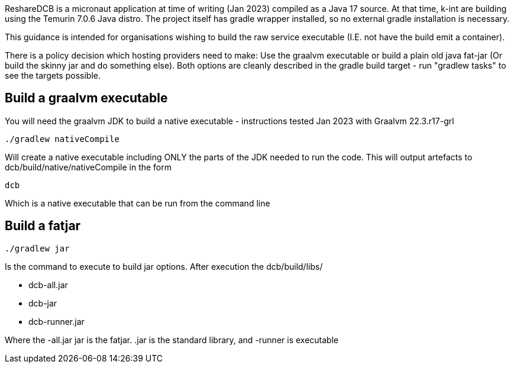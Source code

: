 

ReshareDCB is a micronaut application at time of writing (Jan 2023) compiled as a Java 17 source. At that time, k-int are building using the Temurin 7.0.6 Java distro. The project itself has gradle wrapper installed, so no external gradle installation is necessary.

This guidance is intended for organisations wishing to build the raw service executable (I.E. not have the build emit a container).

There is a policy decision which hosting providers need to make: Use the graalvm executable or build a plain old java fat-jar (Or build the skinny jar and do something else). Both options are cleanly described in the gradle build target - run "gradlew tasks" to see the targets possible.

== Build a graalvm executable

You will need the graalvm JDK to build a native executable - instructions tested Jan 2023 with Graalvm 22.3.r17-grl

    ./gradlew nativeCompile

Will create a native executable including ONLY the parts of the JDK needed to run the code. This will output artefacts to dcb/build/native/nativeCompile in the form

    dcb

Which is a native executable that can be run from the command line


== Build a fatjar

    ./gradlew jar

Is the command to execute to build jar options. After execution the dcb/build/libs/

    - dcb-all.jar
    - dcb-jar
    - dcb-runner.jar  

Where the -all.jar jar is the fatjar. .jar is the standard library, and -runner is executable

